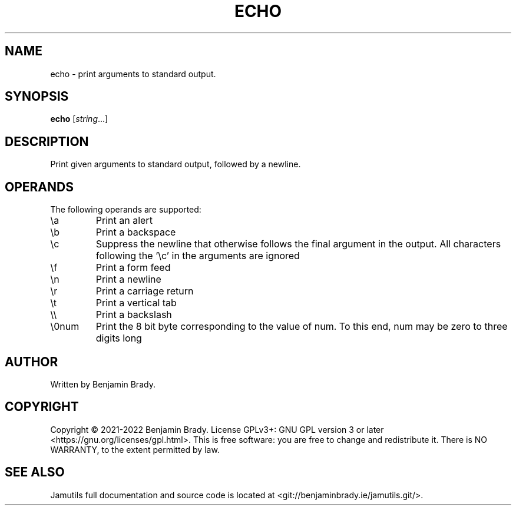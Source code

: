 .TH ECHO 1 "March 2022" Jamutils-JAMUTILS_VERSION
.SH NAME
echo \- print arguments to standard output.
.SH SYNOPSIS
.B echo
.RI [ string ...]
.SH DESCRIPTION
Print given arguments to standard output, followed by a newline.
.SH OPERANDS
The following operands are supported:
.TP
\\a
Print an alert
.TP
\\b
Print a backspace
.TP
\\c
Suppress the newline that otherwise follows the final argument in the output.
All characters following the '\\c' in the arguments are ignored
.TP
\\f
Print a form feed
.TP
\\n
Print a newline
.TP
\\r
Print a carriage return
.TP
\\t
Print a vertical tab
.TP
\\\\
Print a backslash
.TP
\\0num
Print the 8 bit byte corresponding to the value of num. To this end, num may be
zero to three digits long
.SH AUTHOR
Written by Benjamin Brady.
.SH COPYRIGHT
Copyright \(co 2021\-2022 Benjamin Brady. License GPLv3+: GNU GPL version 3 or
later <https://gnu.org/licenses/gpl.html>. This is free software: you are free
to change and redistribute it. There is NO WARRANTY, to the extent permitted by
law.
.SH SEE ALSO
Jamutils full documentation and source code is located at
<git://benjaminbrady.ie/jamutils.git/>.
